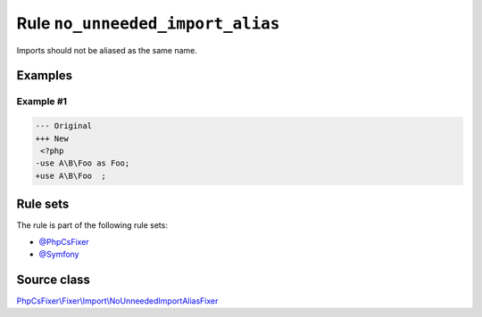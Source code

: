 =================================
Rule ``no_unneeded_import_alias``
=================================

Imports should not be aliased as the same name.

Examples
--------

Example #1
~~~~~~~~~~

.. code-block:: diff

   --- Original
   +++ New
    <?php
   -use A\B\Foo as Foo;
   +use A\B\Foo  ;

Rule sets
---------

The rule is part of the following rule sets:

- `@PhpCsFixer <./../../ruleSets/PhpCsFixer.rst>`_
- `@Symfony <./../../ruleSets/Symfony.rst>`_

Source class
------------

`PhpCsFixer\\Fixer\\Import\\NoUnneededImportAliasFixer <./../src/Fixer/Import/NoUnneededImportAliasFixer.php>`_
